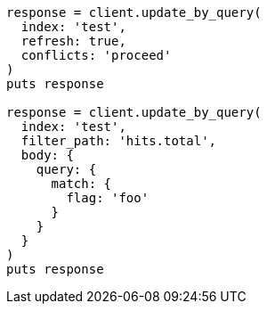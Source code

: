 [source, ruby]
----
response = client.update_by_query(
  index: 'test',
  refresh: true,
  conflicts: 'proceed'
)
puts response

response = client.update_by_query(
  index: 'test',
  filter_path: 'hits.total',
  body: {
    query: {
      match: {
        flag: 'foo'
      }
    }
  }
)
puts response
----

